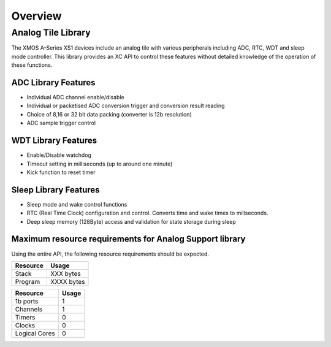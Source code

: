 Overview
========

Analog Tile Library
-------------------

The XMOS A-Series XS1 devices include an analog tile with various peripherals including ADC, RTC, WDT and sleep mode controller. This library provides an XC API to control these features without detailed knowledge of the operation of these functions.


ADC Library Features
++++++++++++++++++++

- Individual ADC channel enable/disable
- Individual or packetised ADC conversion trigger and conversion result reading
- Choice of 8,16 or 32 bit data packing (converter is 12b resolution)
- ADC sample trigger control
 

WDT Library Features
++++++++++++++++++++

- Enable/Disable watchdog
- Timeout setting in milliseconds (up to around one minute)
- Kick function to reset timer

Sleep Library Features
++++++++++++++++++++++

- Sleep mode and wake control functions
- RTC (Real Time Clock) configuration and control. Converts time and wake times to millseconds.
- Deep sleep memory (128Byte) access and validation for state storage during sleep

Maximum resource requirements for Analog Support library
++++++++++++++++++++++++++++++++++++++++++++++++++++++++

Using the entire API, the following resource requirements should be expected.

+------------------+----------------------------------------+
| Resource         | Usage                                  |
+==================+========================================+
| Stack            | XXX bytes                              |
+------------------+----------------------------------------+
| Program          | XXXX bytes                             |
+------------------+----------------------------------------+

+---------------+-------+
| Resource      | Usage |
+===============+=======+
| 1b ports      |   1   |
+---------------+-------+
| Channels      |   1   |
+---------------+-------+
| Timers        |   0   |
+---------------+-------+
| Clocks        |   0   |
+---------------+-------+
| Logical Cores |   0   |
+---------------+-------+


